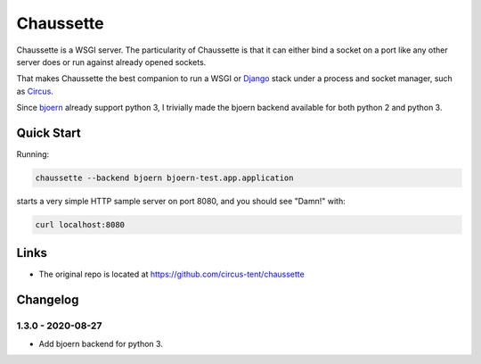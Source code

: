Chaussette
==========

Chaussette is a WSGI server. The particularity of Chaussette is that
it can either bind a socket on a port like any other server does or
run against already opened sockets.

That makes Chaussette the best companion to run a WSGI or Django_ stack
under a process and socket manager, such as Circus_.

Since bjoern_ already support python 3, I trivially made the bjoern backend available for both python 2 and python 3.


Quick Start
-----------

Running:

.. code-block:: bash

   chaussette --backend bjoern bjoern-test.app.application

starts a very simple HTTP sample server on port 8080, and you should see "Damn!" with:

.. code-block:: bash

   curl localhost:8080

Links
-----

- The original repo is located at
  https://github.com/circus-tent/chaussette

.. _Circus: https://circus.readthedocs.io
.. _Django: https://docs.djangoproject.com
.. _bjoern: https://github.com/jonashaag/bjoern#why-its-cool

Changelog
---------

1.3.0 - 2020-08-27
~~~~~~~~~~~~~~~~~~

- Add bjoern backend for python 3.


